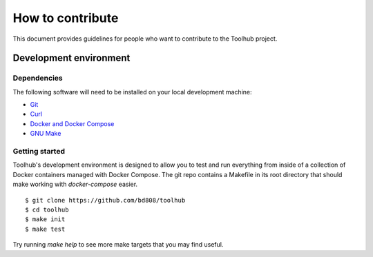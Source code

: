 #################
How to contribute
#################

This document provides guidelines for people who want to contribute to the
Toolhub project.


***********************
Development environment
***********************

Dependencies
============
The following software will need to be installed on your local development
machine:

- Git_
- Curl_
- `Docker and Docker Compose`_
- `GNU Make`_

Getting started
===============
Toolhub's development environment is designed to allow you to test and run
everything from inside of a collection of Docker containers managed with
Docker Compose. The git repo contains a Makefile in its root directory that
should make working with `docker-compose` easier.

.. highlight:: shell-session

::

   $ git clone https://github.com/bd808/toolhub
   $ cd toolhub
   $ make init
   $ make test


Try running `make help` to see more make targets that you may find useful.


.. _Git: https://git-scm.com/
.. _Curl: https://curl.haxx.se/
.. _`Docker and Docker Compose`: https://www.docker.com/
.. _`GNU Make`: https://www.gnu.org/software/make/
